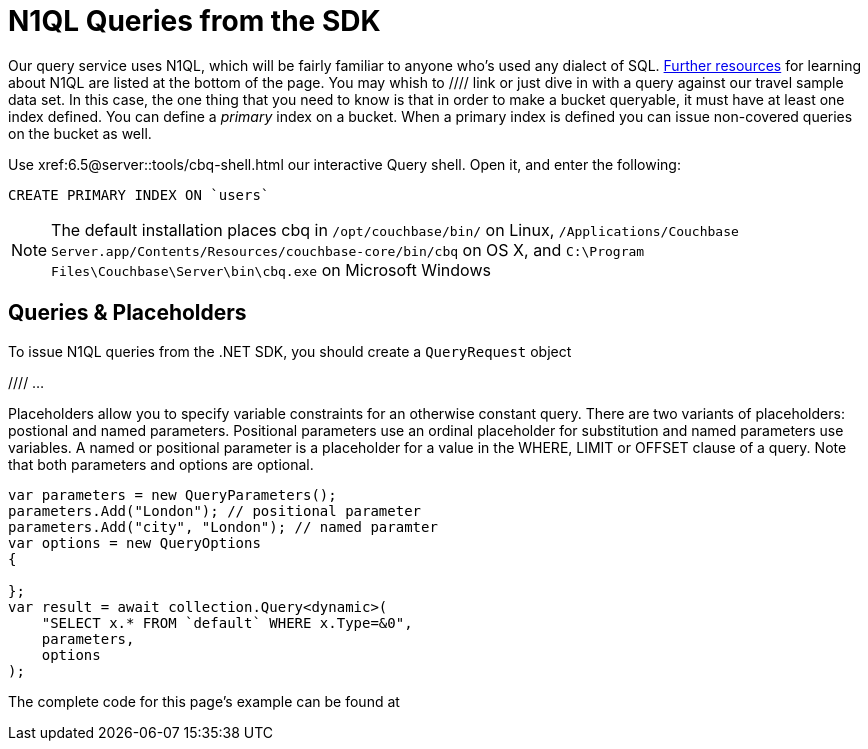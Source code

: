 = N1QL Queries from the SDK
:navtitle: N1QL from the SDK
:page-topic-type: howto
:page-aliases: n1ql-query



Our query service uses N1QL, which will be fairly familiar to anyone who's used any dialect of SQL.
xref:#additional-resources[Further resources] for learning about N1QL are listed at the bottom of the page.
You may whish to  //// link
or just dive in with a query against our travel sample data set.
In this case, the one thing that you need to know is that in order to make a bucket queryable, it must have at least one index defined.
You can define a _primary_ index on a bucket. 
When a primary index is defined you can issue non-covered queries on the bucket as well.

Use
xref:6.5@server::tools/cbq-shell.html
our interactive Query shell.
Open it, and enter the following:

[source,n1ql]
----
CREATE PRIMARY INDEX ON `users`
----

NOTE: The default installation places cbq in `/opt/couchbase/bin/` on Linux, `/Applications/Couchbase Server.app/Contents/Resources/couchbase-core/bin/cbq` on OS X, and `C:\Program Files\Couchbase\Server\bin\cbq.exe` on Microsoft Windows


== Queries & Placeholders

To issue N1QL queries from the .NET SDK, you should create a `QueryRequest` object

//// ...

Placeholders allow you to specify variable constraints for an otherwise constant query. 
There are two variants of placeholders: postional and named parameters. 
Positional parameters use an ordinal placeholder for substitution and named parameters use variables. 
A named or positional parameter is a placeholder for a value in the WHERE, LIMIT or OFFSET clause of a query. 
Note that both parameters and options are optional.

[source,csharp]
----
var parameters = new QueryParameters();
parameters.Add("London"); // positional parameter
parameters.Add("city", "London"); // named paramter
var options = new QueryOptions
{

};
var result = await collection.Query<dynamic>(
    "SELECT x.* FROM `default` WHERE x.Type=&0",
    parameters,
    options
);
----

The complete code for this page's example can be found at 
///////




== QueryResult


/// errors returned by the N1QL service during execution are returned in the QueryResult.Errors property, rather than by throwing exceptions. Here is a list of important QueryResult properties:



== Building Statements with LINQ (Language Integrated Query)





== Querying Asynchronously




== Scan Consistency




== Streaming Large Result Sets




== Streaming rows

// TODO


== Additional Resources


N1QL SDK concept doc


N1QL intro &
N1QL pages

N1QL interactive tutorial

Indexes
GSI

SQL++

other query options
